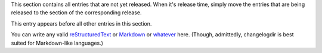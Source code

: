 This section contains all entries that are not yet released.  When it's release
time, simply move the entries that are being released to the section of the
corresponding release.

This entry appears before all other entries in this section.

You can write any valid
`reStructuredText <http://docutils.sourceforge.net/rst.html>`_ or
`Markdown <http://commonmark.org/>`_ or
`whatever <https://en.wikipedia.org/wiki/List_of_markup_languages>`_ here.
(Though, admittedly, changelogdir is best suited for Markdown-like languages.)
